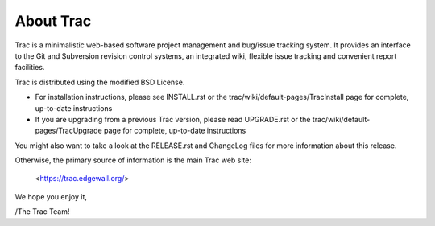 About Trac
==========


Trac is a minimalistic web-based software project management and
bug/issue tracking system. It provides an interface to the Git and
Subversion revision control systems, an integrated wiki, flexible
issue tracking and convenient report facilities.

Trac is distributed using the modified BSD License.

* For installation instructions, please see INSTALL.rst or the
  trac/wiki/default-pages/TracInstall page for complete, up-to-date
  instructions

* If you are upgrading from a previous Trac version, please read
  UPGRADE.rst or the trac/wiki/default-pages/TracUpgrade page for
  complete, up-to-date instructions

You might also want to take a look at the RELEASE.rst and ChangeLog files
for more information about this release.

Otherwise, the primary source of information is the main Trac web site:

 <https://trac.edgewall.org/>

We hope you enjoy it,

/The Trac Team!
